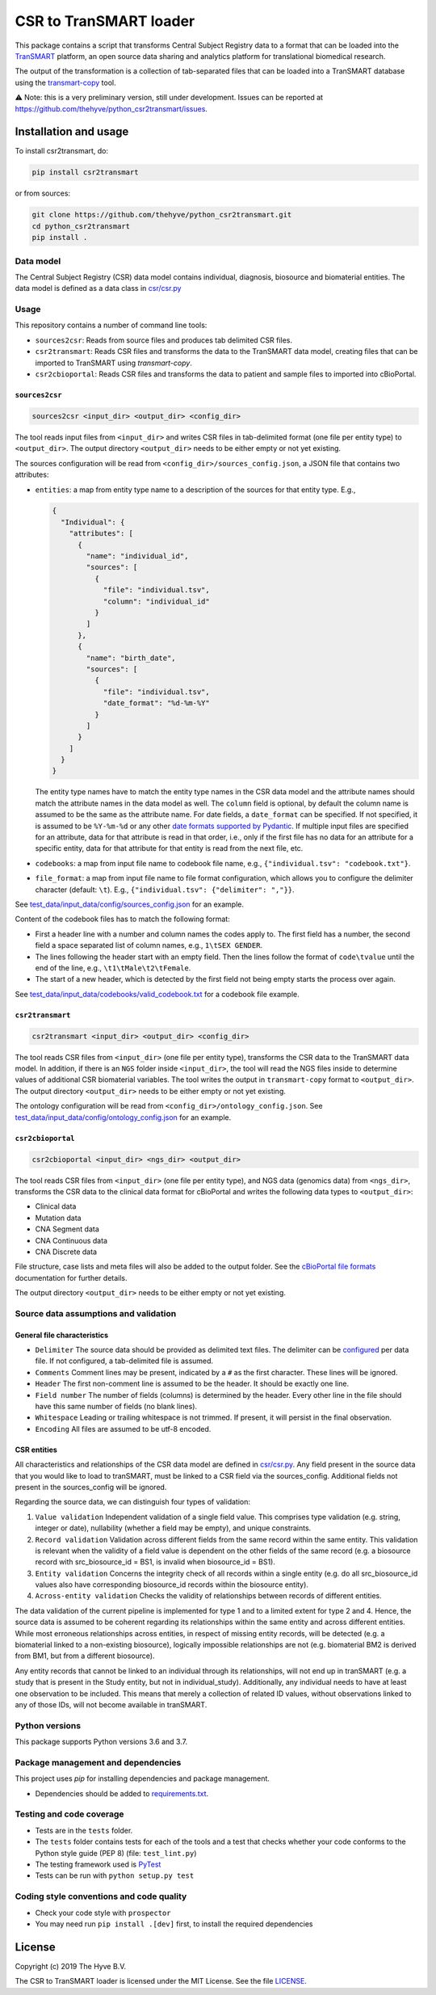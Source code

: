 CSR to TranSMART loader
=======================

|Build status| |codecov| |pypi| |status| |license|

.. |Build status| image:: https://travis-ci.org/thehyve/python_csr2transmart.svg?branch=master
   :alt: Build status
   :target: https://travis-ci.org/thehyve/python_csr2transmart/branches
.. |codecov| image:: https://codecov.io/gh/thehyve/python_csr2transmart/branch/master/graph/badge.svg
   :alt: codecov
   :target: https://codecov.io/gh/thehyve/python_csr2transmart
.. |pypi| image:: https://img.shields.io/pypi/v/csr2transmart.svg
   :alt: PyPI
   :target: https://pypi.org/project/csr2transmart/
.. |status| image:: https://img.shields.io/pypi/status/csr2transmart.svg
   :alt: PyPI - Status
.. |license| image:: https://img.shields.io/pypi/l/csr2transmart.svg
   :alt: MIT license
   :target: LICENSE

This package contains a script that transforms Central Subject Registry data to a format
that can be loaded into the TranSMART_ platform,
an open source data sharing and analytics platform for translational biomedical research.

The output of the transformation is a collection of tab-separated files that can be loaded into
a TranSMART database using the transmart-copy_ tool.

.. _TranSMART: https://github.com/thehyve/transmart-core
.. _transmart-copy: https://github.com/thehyve/transmart-core/tree/dev/transmart-copy

⚠️ Note: this is a very preliminary version, still under development.
Issues can be reported at https://github.com/thehyve/python_csr2transmart/issues.


Installation and usage
**********************

To install csr2transmart, do:

.. code-block:: console

  pip install csr2transmart

or from sources:

.. code-block:: console

  git clone https://github.com/thehyve/python_csr2transmart.git
  cd python_csr2transmart
  pip install .


Data model
----------

The Central Subject Registry (CSR) data model contains individual,
diagnosis, biosource and biomaterial entities. The data model is defined
as a data class in `csr/csr.py`_

.. _`csr/csr.py`: https://github.com/thehyve/python_csr2transmart/blob/master/csr/csr.py

Usage
------

This repository contains a number of command line tools:

* ``sources2csr``: Reads from source files and produces tab delimited CSR files.
* ``csr2transmart``: Reads CSR files and transforms the data to the TranSMART data model,
  creating files that can be imported to TranSMART using `transmart-copy`.
* ``csr2cbioportal``: Reads CSR files and transforms the data to patient and sample files
  to imported into cBioPortal.

``sources2csr``
~~~~~~~~~~~~~~~

.. code-block:: console

  sources2csr <input_dir> <output_dir> <config_dir>

The tool reads input files from ``<input_dir>`` and
writes CSR files in tab-delimited format (one file per entity type) to
``<output_dir>``.
The output directory ``<output_dir>`` needs to be either empty or not yet existing.

The sources configuration will be read from ``<config_dir>/sources_config.json``,
a JSON file that contains two attributes:

* ``entities``: a map from entity type name to a description of the sources for that entity type. E.g.,

  .. code-block:: json

    {
      "Individual": {
        "attributes": [
          {
            "name": "individual_id",
            "sources": [
              {
                "file": "individual.tsv",
                "column": "individual_id"
              }
            ]
          },
          {
            "name": "birth_date",
            "sources": [
              {
                "file": "individual.tsv",
                "date_format": "%d-%m-%Y"
              }
            ]
          }
        ]
      }
    }

  The entity type names have to match the entity type names in the CSR data model and
  the attribute names should match the attribute names in the data model as well.
  The ``column`` field is optional, by default the column name is assumed to be
  the same as the attribute name.
  For date fields, a ``date_format`` can be specified. If not specified, it is
  assumed to be ``%Y-%m-%d`` or any other `date formats supported by Pydantic`_.
  If multiple input files are specified for an attribute, data for that attribute
  is read in that order, i.e., only if the first file has no data for an attribute
  for a specific entity, data for that attribute for that entity is read from the next file, etc.

* ``codebooks``: a map from input file name to codebook file name, e.g., ``{"individual.tsv": "codebook.txt"}``.

* ``file_format``: a map from input file name to file format configuration,
  which allows you to configure the delimiter character (default: ``\t``).
  E.g., ``{"individual.tsv": {"delimiter": ","}}``.

See `test_data/input_data/config/sources_config.json`_ for an example.

Content of the codebook files has to match the following format:

*   First a header line with a number and column names the codes apply to. 
    The first field has a number, the second field a space separated list of column names, e.g., ``1\tSEX GENDER``.
*   The lines following the header start with an empty field. 
    Then the lines follow the format of ``code\tvalue`` until the end of the line, 
    e.g., ``\t1\tMale\t2\tFemale``.
*   The start of a new header, which is detected by the first field not being empty 
    starts the process over again.

See `<test_data/input_data/codebooks/valid_codebook.txt>`_ for a codebook file example.

.. _`date formats supported by Pydantic`: https://pydantic-docs.helpmanual.io/#datetime-types
.. _`test_data/input_data/config/sources_config.json`: https://github.com/thehyve/python_csr2transmart/blob/master/test_data/input_data/config/sources_config.json


``csr2transmart``
~~~~~~~~~~~~~~~~~

.. code-block:: console

  csr2transmart <input_dir> <output_dir> <config_dir>

The tool reads CSR files from ``<input_dir>`` (one file per entity type),
transforms the CSR data to the TranSMART data model. 
In addition, if there is an ``NGS`` folder inside ``<input_dir>``, 
the tool will read the NGS files inside to determine values of additional CSR biomaterial variables.
The tool writes the output in ``transmart-copy`` format to ``<output_dir>``.
The output directory ``<output_dir>`` needs to be either empty or not yet existing.

The ontology configuration will be read from ``<config_dir>/ontology_config.json``.
See `test_data/input_data/config/ontology_config.json`_ for an example.

.. _`test_data/input_data/config/ontology_config.json`: https://github.com/thehyve/python_csr2transmart/blob/master/test_data/input_data/config/ontology_config.json


``csr2cbioportal``
~~~~~~~~~~~~~~~~~~

.. code-block:: console

  csr2cbioportal <input_dir> <ngs_dir> <output_dir>

The tool reads CSR files from ``<input_dir>`` (one file per entity type),
and NGS data (genomics data) from ``<ngs_dir>``,
transforms the CSR data to the clinical data format for cBioPortal and
writes the following data types to ``<output_dir>``:

* Clinical data 
* Mutation data
* CNA Segment data
* CNA Continuous data
* CNA Discrete data

File structure, case lists and meta files will also be added to the output folder.
See the  `cBioPortal file formats`_ documentation for further details.

The output directory ``<output_dir>`` needs to be either empty or not yet existing.

.. _`cBioPortal file formats`: https://docs.cbioportal.org/5.1-data-loading/data-loading/file-formats

Source data assumptions and validation
--------------------------------------

General file characteristics
~~~~~~~~~~~~~~~~~~~~~~~~~~~~

* ``Delimiter`` The source data should be provided as delimited text files. The delimiter can be `configured`_ per 
  data file. If not configured, a tab-delimited file is assumed.
* ``Comments`` Comment lines may be present, indicated by a ``#`` as the first character. These lines will be ignored.
* ``Header`` The first non-comment line is assumed to be the header. It should be exactly one line.
* ``Field number`` The number of fields (columns) is determined by the header. Every other line in the file 
  should have this same number of fields (no blank lines).
* ``Whitespace`` Leading or trailing whitespace is not trimmed. If present, it will persist in the final observation.
* ``Encoding`` All files are assumed to be utf-8 encoded.

CSR entities
~~~~~~~~~~~~

All characteristics and relationships of the CSR data model are defined in `csr/csr.py`_. Any field present in the
source data that you would like to load to tranSMART, must be linked to a CSR field via the sources_config. Additional
fields not present in the sources_config will be ignored.

Regarding the source data, we can distinguish four types of validation:

1. ``Value validation`` Independent validation of a single field value. This comprises type validation (e.g. string, integer or date), nullability (whether a field may be empty), and unique constraints.
2. ``Record validation`` Validation across different fields from the same record within the same entity. This validation is relevant when the validity of a field value is dependent on the other fields of the same record (e.g. a biosource record with src_biosource_id = BS1, is invalid when biosource_id = BS1).
3. ``Entity validation`` Concerns the integrity check of all records within a single entity (e.g. do all src_biosource_id values also have corresponding biosource_id records within the biosource entity).
4. ``Across-entity validation`` Checks the validity of relationships between records of different entities.

The data validation of the current pipeline is implemented for type 1 and to a limited extent for type 2 and 4.
Hence, the source data is assumed to be coherent regarding its relationships within the same entity and across
different entities. While most erroneous relationships across entities, in respect of missing entity records, will be
detected (e.g. a biomaterial linked to a non-existing biosource), logically impossible relationships are not (e.g.
biomaterial BM2 is derived from BM1, but from a different biosource).

Any entity records that cannot be linked to an individual through its relationships, will not end up in tranSMART (e.g. 
a study that is present in the Study entity, but not in individual_study). Additionally, any individual needs to have at
least one observation to be included. This means that merely a collection of related ID values, without observations
linked to any of those IDs, will not become available in tranSMART.

.. _`configured`: test_data/input_data/config/sources_config.json#L390


Python versions
---------------

This package supports Python versions 3.6 and 3.7.


Package management and dependencies
-----------------------------------

This project uses `pip` for installing dependencies and package management.

* Dependencies should be added to `requirements.txt`_.

.. _`requirements.txt`: https://github.com/thehyve/python_csr2transmart/blob/master/requirements.txt

Testing and code coverage
-------------------------

* Tests are in the ``tests`` folder.

* The ``tests`` folder contains tests for each of the tools and
  a test that checks whether your code conforms to the Python style guide (PEP 8) (file: ``test_lint.py``)

* The testing framework used is `PyTest <https://pytest.org>`_

* Tests can be run with ``python setup.py test``

Coding style conventions and code quality
-----------------------------------------

* Check your code style with ``prospector``

* You may need run ``pip install .[dev]`` first, to install the required dependencies


License
*******

Copyright (c) 2019 The Hyve B.V.

The CSR to TranSMART loader is licensed under the MIT License. See the file LICENSE_.

.. _LICENSE: https://github.com/thehyve/python_csr2transmart/blob/master/LICENSE
